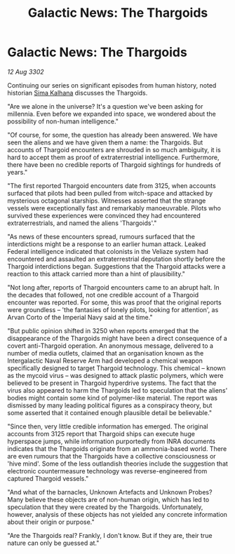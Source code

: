 :PROPERTIES:
:ID:       5c97bb96-76fd-4e86-95d5-dd6f73bcd609
:END:
#+title: Galactic News: The Thargoids
#+filetags: :3302:galnet:

* Galactic News: The Thargoids

/12 Aug 3302/

Continuing our series on significant episodes from human history, noted historian [[id:e13ec234-b603-4a29-870d-2b87410195ea][Sima Kalhana]] discusses the Thargoids. 

"Are we alone in the universe? It's a question we've been asking for millennia. Even before we expanded into space, we wondered about the possibility of non-human intelligence." 

"Of course, for some, the question has already been answered. We have seen the aliens and we have given them a name: the Thargoids. But accounts of Thargoid encounters are shrouded in so much ambiguity, it is hard to accept them as proof of extraterrestrial intelligence. Furthermore, there have been no credible reports of Thargoid sightings for hundreds of years." 

"The first reported Thargoid encounters date from 3125, when accounts surfaced that pilots had been pulled from witch-space and attacked by mysterious octagonal starships. Witnesses asserted that the strange vessels were exceptionally fast and remarkably manoeuvrable. Pilots who survived these experiences were convinced they had encountered extraterrestrials, and named the aliens 'Thargoids'." 

"As news of these encounters spread, rumours surfaced that the interdictions might be a response to an earlier human attack. Leaked Federal intelligence indicated that colonists in the Veliaze system had encountered and assaulted an extraterrestrial deputation shortly before the Thargoid interdictions began. Suggestions that the Thargoid attacks were a reaction to this attack carried more than a hint of plausibility." 

"Not long after, reports of Thargoid encounters came to an abrupt halt. In the decades that followed, not one credible account of a Thargoid encounter was reported. For some, this was proof that the original reports were groundless – 'the fantasies of lonely pilots, looking for attention', as Arvan Corto of the Imperial Navy said at the time." 

"But public opinion shifted in 3250 when reports emerged that the disappearance of the Thargoids might have been a direct consequence of a covert anti-Thargoid operation. An anonymous message, delivered to a number of media outlets, claimed that an organisation known as the Intergalactic Naval Reserve Arm had developed a chemical weapon specifically designed to target Thargoid technology. This chemical – known as the mycoid virus – was designed to attack plastic polymers, which were believed to be present in Thargoid hyperdrive systems. The fact that the virus also appeared to harm the Thargoids led to speculation that the aliens' bodies might contain some kind of polymer-like material.  The report was dismissed by many leading political figures as a conspiracy theory, but some asserted that it contained enough plausible detail be believable." 

"Since then, very little credible information has emerged. The original accounts from 3125 report that Thargoid ships can execute huge hyperspace jumps, while information purportedly from INRA documents indicates that the Thargoids originate from an ammonia-based world. There are even rumours that the Thargoids have a collective consciousness or 'hive mind'. Some of the less outlandish theories include the suggestion that electronic countermeasure technology was reverse-engineered from captured Thargoid vessels." 

"And what of the barnacles, Unknown Artefacts and Unknown Probes? Many believe these objects are of non-human origin, which has led to speculation that they were created by the Thargoids. Unfortunately, however, analysis of these objects has not yielded any concrete information about their origin or purpose." 

"Are the Thargoids real? Frankly, I don't know. But if they are, their true nature can only be guessed at."
